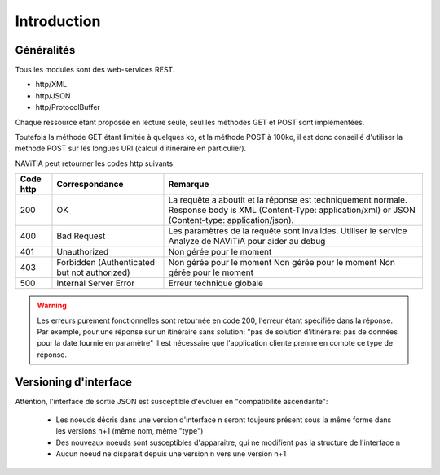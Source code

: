 Introduction
============

Généralités
-----------

Tous les modules sont des web-services REST.

* http/XML
* http/JSON
* http/ProtocolBuffer

Chaque ressource étant proposée en lecture seule, seul les méthodes GET et POST sont implémentées.

Toutefois la méthode GET étant limitée à quelques ko, et la méthode POST à 100ko, il est donc conseillé d'utiliser la méthode POST sur les longues URI (calcul d'itinéraire en particulier).

NAViTiA peut retourner les codes http suivants:

+-----------+------------------------------------+----------------------------------------------------------------------+
| Code http | Correspondance                     | Remarque                                                             |
+===========+====================================+======================================================================+
| 200       | OK                                 | La requête  a aboutit et la réponse est techniquement normale.       |
|           |                                    | Response body is XML (Content-Type: application/xml)                 |
|           |                                    | or JSON (Content-type: application/json).                            |
+-----------+------------------------------------+----------------------------------------------------------------------+
| 400       | Bad Request                        | Les paramètres de la requête sont invalides.                         |
|           |                                    | Utiliser le service Analyze de NAViTiA pour aider au debug           |
+-----------+------------------------------------+----------------------------------------------------------------------+
| 401       | Unauthorized                       | Non gérée pour le moment                                             |
+-----------+------------------------------------+----------------------------------------------------------------------+
| 403       | Forbidden                          | Non gérée pour le moment                                             |
|           | (Authenticated but not authorized) | Non gérée pour le moment                                             |
|           |                                    | Non gérée pour le moment                                             |
+-----------+------------------------------------+----------------------------------------------------------------------+
| 500       | Internal Server Error              | Erreur technique globale                                             |
+-----------+------------------------------------+----------------------------------------------------------------------+

.. warning::
   Les erreurs purement fonctionnelles sont retournée en code 200, l'erreur étant spécifiée dans la réponse.
   Par exemple, pour une réponse sur un itinéraire sans solution: "pas de solution d'itinéraire: pas de données pour la date fournie en paramètre"
   Il est nécessaire que l'application cliente prenne en compte ce type de réponse.



Versioning d'interface
----------------------

Attention, l'interface de sortie JSON est susceptible d'évoluer en "compatibilité ascendante":

  * Les noeuds décris dans une version d'interface n seront toujours présent sous la même forme dans les versions n+1 (même nom, même "type")
  * Des nouveaux noeuds sont susceptibles d'apparaitre, qui ne modifient pas la structure de l'interface n
  * Aucun noeud ne disparait depuis une version n vers une version n+1



